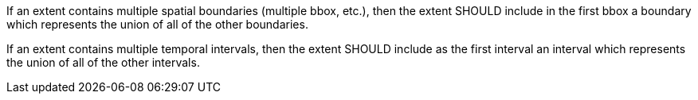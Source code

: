 [recommendation,type="general",id="/rec/core/rc-md-extent",label="/rec/core/rc-md-extent",obligation="recommendation"]
[[rec_core_rc-md-extent]]
====
[.component,class=part]
--
If an extent contains multiple spatial boundaries (multiple bbox, etc.), then the extent SHOULD include in the first bbox a boundary which represents the union of all of the other boundaries.
--

[.component,class=part]
--
If an extent contains multiple temporal intervals, then the extent SHOULD include as the first interval an interval which represents the union of all of the other intervals.
--
====